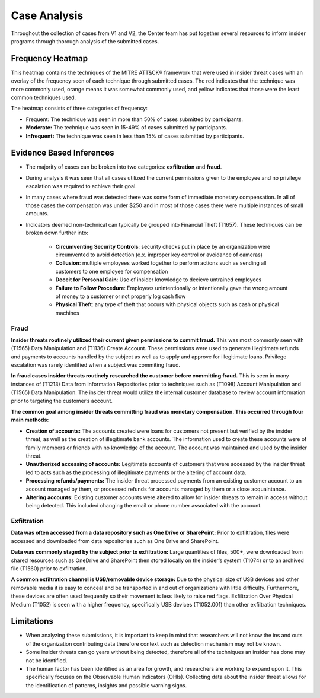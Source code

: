Case Analysis
==============
Throughout the collection of cases from V1 and V2, the Center team has put together several resources to inform insider programs through thorough analysis of the submitted cases.


Frequency Heatmap 
------------------
This heatmap contains the techniques of the MITRE ATT&CK® framework that were used in insider threat cases with an overlay of the frequency seen of each technique through submitted cases. 
The red indicates that the technique was more commonly used, orange means it was somewhat commonly used, and yellow indicates that those were the least common techniques used. 

The heatmap consists of three categories of frequency:

* Frequent: The technique was seen in more than 50% of cases submitted by participants.

* **Moderate:** The technique was seen in 15-49% of cases submitted by participants.

* **Infrequent:** The technique was seen in less than 15% of cases submitted by participants.


.. raw:: html

    <p>
        <a class="btn btn-primary" target="_blank" href="https://mitre-attack.github.io/attack-navigator/#layerURL=https://center-for-threat-informed-defense.github.io/sensor-mappings-to-attack/navigator/insider-threat-heatmap.json">
        <i class="fa fa-map-signs"></i> Open Heatmap in Navigator</a>

        <a class="btn btn-primary" target="_blank" href="..\insider-threat-heatmap.json" download="insider-threat-heatmap.json">
        <i class="fa fa-download"></i> Download Heatmap JSON 145KB</a>
    
    </p>

.. image:: /images/heatmap.svg
   :scale: 75%

.. TODO add inferences below

Evidence Based Inferences
----------------------------
* The majority of cases can be broken into two categories: **exfiltration** and **fraud**.

* During analysis it was seen that all cases utilized the current permissions given to the employee and no privilege escalation was required to achieve their goal. 

* In many cases where fraud was detected there was some form of immediate monetary compensation. In all of those cases the compensation was under $250 and in most of those cases there were multiple instances of small amounts.  

* Indicators deemed non-technical can typically be grouped into Financial Theft (T1657). These techniques can be broken down further into:

    * **Circumventing Security Controls**: security checks put in place by an organization were circumvented to avoid detection (e.x. improper key control or avoidance of cameras)

    * **Collusion**: multiple employees worked together to perform actions such as sending all customers to one employee for compensation

    * **Deceit for Personal Gain**: Use of insider knowledge to decieve untrained employees

    * **Failure to Follow Procedure**: Employees unintentionally or intentionally gave the wrong amount of money to a customer or not properly log cash flow 

    * **Physical Theft**: any type of theft that occurs with physical objects such as cash or physical machines


Fraud
******

**Insider threats routinely utilized their current given permissions to commit fraud.** 
This was most commonly seen with (T1565) Data Manipulation and (T1136) Create Account. These permissions were used to generate illegitimate refunds and payments to accounts handled by the subject as well as to apply and approve for illegitimate loans. Privilege escalation was rarely identified when a subject was commiting fraud.

**In fraud cases insider threats routinely researched the customer before committing fraud.** This is seen in many instances of (T1213) Data from Information Repositories prior to techniques such as (T1098) Account Manipulation and (T1565) Data Manipulation. The insider threat would utilize the internal customer database to review account information prior to targeting the customer’s account. 

**The common goal among insider threats committing fraud was monetary compensation. This occurred through four main methods:**

* **Creation of accounts:** The accounts created were loans for customers not present but verified by the insider threat, as well as the creation of illegitimate bank accounts. The information used to create these accounts were of family members or friends with no knowledge of the account. The account was maintained and used by the insider threat. 

* **Unauthorized accessing of accounts:** Legitimate accounts of customers that were accessed by the insider threat led to acts such as the processing of illegitimate payments or the altering of account data. 

* **Processing refunds/payments:** The insider threat processed payments from an existing customer account to an account managed by them, or processed refunds for accounts managed by them or a close acquaintance. 

* **Altering accounts:** Existing customer accounts were altered to allow for insider threats to remain in access without being detected. This included changing the email or phone number associated with the account.  


.. TODO add sub-heading for fraud heatmap below



Exfiltration 
*************

**Data was often accessed from a data repository such as One Drive or SharePoint:** Prior to exfiltration, files were accessed and downloaded from data repositories such as One Drive and SharePoint.

**Data was commonly staged by the subject prior to exfiltration:** Large quantities of files, 500+, were downloaded from shared resources such as OneDrive and SharePoint then stored locally on the insider’s system (T1074) or to an archived file (T1560) prior to exfiltration.

**A common exfiltration channel is USB/removable device storage:** Due to the physical size of USB devices and other removable media it is easy to conceal and be transported in and out of organizations with little difficulty. Furthermore, these devices are often used frequently so their movement is less likely to raise red flags. Exfiltration Over Physical Medium (T1052) is seen with a higher frequency, specifically USB devices (T1052.001) than other exfiltration techniques. 

.. TODO add sub-heading for exfil heatmap below


.. TODO add limitations below

Limitations
------------

* When analyzing these submissions, it is important to keep in mind that researchers will not know the ins and outs of the organization contributing data therefore context such as detection mechanism may not be known. 

* Some insider threats can go years without being detected, therefore all of the techniques an insider has done may not be identified. 
	
* The human factor has been identified as an area for growth, and researchers are working to expand upon it. This specifically focuses on the Observable Human Indicators (OHIs). Collecting data about the insider threat allows for the identification of patterns, insights and possible warning signs. 
